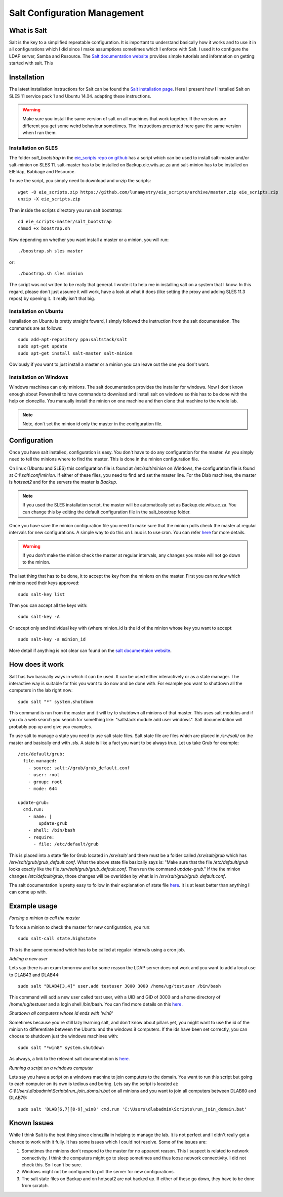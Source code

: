 Salt Configuration Management
*****************************


What is Salt
------------

Salt is the key to a simplified repeatable configuration. It is important to
understand basically how it works and to use it in all configurations which I
did since I make assumptions sometimes which I enforce with Salt. I used it to
configure the LDAP server, Samba and Resource. The `Salt documentation website
<http://docs.saltstack.com/en/latest/>`_ provides simple tutorials and
information on getting started with salt. This


Installation
------------

The latest installation instructions for Salt can be found the `Salt
installation page
<http://docs.saltstack.com/en/latest/topics/installation/index.html>`_. Here I
present how I installed Salt on SLES 11 service pack 1 and Ubuntu 14.04.
adapting these instructions.

.. warning::

  Make sure you install the same version of salt on all machines that work
  together. If the versions are different you get some weird behaviour
  sometimes. The instructions presented here gave the same version when I ran
  them.

Installation on SLES
~~~~~~~~~~~~~~~~~~~~

The folder `salt_bootstrap` in the `eie_scripts repo on github
<https://github.com/lunamystry/eie_scripts/>`_ has a script which can be used
to install salt-master and/or salt-minion on SLES 11. salt-master has to be
installed on Backup.eie.wits.ac.za and salt-minion has to be installed on
EIEldap, Babbage and Resource.

To use the script, you simply need to download and unzip the scripts::

    wget -O eie_scripts.zip https://github.com/lunamystry/eie_scripts/archive/master.zip eie_scripts.zip
    unzip -X eie_scripts.zip

Then inside the scripts directory you run salt bootstrap::

    cd eie_scripts-master/salt_bootstrap
    chmod +x boostrap.sh

Now depending on whether you want install a master or a minion, you will run::

    ./boostrap.sh sles master

or::

    ./boostrap.sh sles minion

The script was not written to be really that general. I wrote it to help me in
installing salt on a system that I know. In this regard, please don't just
assume it will work, have a look at what it does (like setting the proxy and
adding SLES 11.3 repos) by opening it. It really isn't that big.

Installation on Ubuntu
~~~~~~~~~~~~~~~~~~~~~~

Installation on Ubuntu is pretty straight foward, I simply followed the
instruction from the salt documentation. The commands are as follows::

    sudo add-apt-repository ppa:saltstack/salt
    sudo apt-get update
    sudo apt-get install salt-master salt-minion


Obviously if you want to just install a master or a minion you can leave out
the one you don't want.

Installation on Windows
~~~~~~~~~~~~~~~~~~~~~~~

Windows machines can only minions. The salt documentation provides the
installer for windows. Now I don't know enough about Powershell to have
commands to download and install salt on windows so this has to be done with
the help on clonezilla. You manually install the minion on one machine and then
clone that machine to the whole lab.

.. note::

   Note, don't set the minion id only the master in the configuration file.


Configuration
-------------

Once you have salt installed, configuration is easy. You don't have to do any
configuration for the master. An you simply need to tell the minions where to
find the master. This is done in the minion configuration file.

On linux (Ubuntu and SLES) this configuration file is found at
`/etc/salt/minion` on Windows, the configuration file is found at
`C:\\\\salt\\conf\\minion`. If either of these files, you need to find and set
the master line. For the Dlab machines, the master is `hotseat2` and for the
servers the master is `Backup`.

.. note::

  If you used the SLES installation script, the master will be automatically
  set as Backup.eie.wits.ac.za. You can change this by editing the default
  configuration file in the salt_boostrap folder.

Once you have save the minion configuration file you need to make sure that the
minion polls check the master at regular intervals for new configurations. A
simple way to do this on Linux is to use cron. You can refer `here
<http://docs.saltstack.com/en/latest/topics/tutorials/cron.html>`_ for more
details. 

.. warning::

    If you don't make the minion check the master at regular intervals, any
    changes you make will not go down to the minion.

The last thing that has to be done, it to accept the key from the minions on
the master. First you can review which minions need their keys approved::

    sudo salt-key list

Then you can accept all the keys with::

    sudo salt-key -A

Or accept only and individual key with (where minion_id is the id of the minion
whose key you want to accept::

    sudo salt-key -a minion_id

More detail if anything is not clear can found on the `salt documentaion
website <http://docs.saltstack.com/en/latest/topics/installation/index.html>`_.

How does it work
----------------

Salt has two basically ways in which it can be used. It can be used either
interactively or as a state manager. The interactive way is suitable for this
you want to do now and be done with. For example you want to shutdown all the
computers in the lab right now::

    sudo salt "*" system.shutdown

This command is run from the master and it will try to shutdown all minions of
that master. This uses salt modules and if you do a web search you search for
something like: "saltstack module add user windows". Salt documentation will
probably pop up and give you examples.

To use salt to manage a state you need to use salt state files. Salt state file
are files which are placed in `/srv/salt/` on the master and basically end with
`.sls`. A state is like a fact you want to be always true. Let us take Grub for
example::

    /etc/default/grub:
      file.managed:
        - source: salt://grub/grub_default.conf
        - user: root
        - group: root
        - mode: 644

    update-grub:
      cmd.run:
        - name: |
            update-grub
        - shell: /bin/bash
        - require:
          - file: /etc/default/grub

This is placed into a state file for Grub located in `/srv/salt/` and there
must be a folder called `/srv/salt/grub` which has
`/srv/salt/grub/grub_default.conf`. What the above state file basically says
is: "Make sure that the file `/etc/default/grub` looks exactly like the file
`/srv/salt/grub/grub_default.conf`. Then run the command `update-grub`." If the
the minion changes `/etc/default/grub`, those changes will be overidden by what
is in `/srv/salt/grub/grub_default.conf`.

The salt documentation is pretty easy to follow in their explanation of state
file `here
<http://docs.saltstack.com/en/latest/topics/tutorials/starting_states.html>`_.
It is at least better than anything I can come up with.

Example usage
-------------

*Forcing a minion to call the master*

To force a minion to check the master for new configuration, you run::

    sudo salt-call state.highstate

This is the same command which has to be called at regular intervals using a
cron job.

*Adding a new user*

Lets say there is an exam tomorrow and for some reason the LDAP server does not
work and you want to add a local use to DLAB43 and DLAB44::

    sudo salt "DLAB4[3,4]" user.add testuser 3000 3000 /home/ug/testuser /bin/bash

This command will add a new user called test user, with a UID and GID of 3000
and a home directory of /home/ug/testuser and a login shell /bin/bash. You can
find more details on this `here
<http://docs.saltstack.com/en/latest/ref/modules/all/salt.modules.useradd.html>`_.

*Shutdown all computers whose id ends with 'win8'*

Sometimes because you're still lazy learning salt, and don't know about pillars
yet, you might want to use the id of the minion to differentiate between the
Ubuntu and the windows 8 computers. If the ids have been set correctly, you can
choose to shutdown just the windows machines with::

    sudo salt "*win8" system.shutdown

As always, a link to the relevant salt documentation is `here
<http://docs.saltstack.com/en/latest/topics/targeting/globbing.html>`_.

*Running a script on a windows computer*

Lets say you have a script on a windows machine to join computers to the
domain.  You want to run this script but going to each computer on its own is
tedious and boring. Lets say the script is located at:
`C:\\\\Users\\dlabadmin\\Scripts\\run_join_domain.bat` on all minions and you
want to join all computers between DLAB60 and DLAB79::

    sudo salt 'DLAB[6,7][0-9]_win8' cmd.run 'C:\Users\dlabadmin\Scripts\run_join_domain.bat'


Known Issues
------------

While I think Salt is the best thing since clonezilla in helping to manage the
lab. It is not perfect and I didn't really get a chance to work with it fully.
It has some issues which I could not resolve. Some of the issues are:

#. Sometimes the minions don't respond to the master for no apparent reason.
   This I suspect is related to network connectivity. I think the computers
   might go to sleep sometimes and thus loose network connectivity. I did not
   check this. So I can't be sure.

#. Windows might not be configured to poll the server for new configurations.

#. The salt state files on Backup and on hotseat2 are not backed up. If either
   of these go down, they have to be done from scratch.
